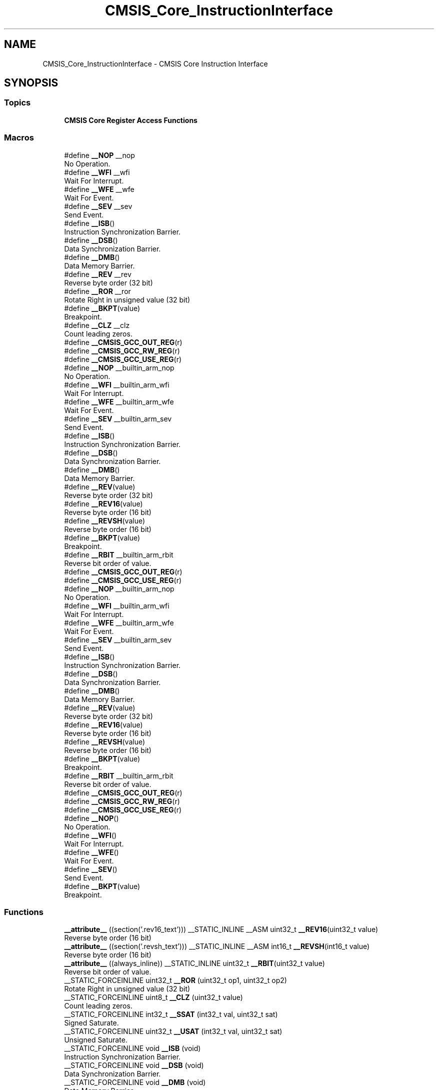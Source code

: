 .TH "CMSIS_Core_InstructionInterface" 3 "Version JSTDRVF4" "Joystick Driver" \" -*- nroff -*-
.ad l
.nh
.SH NAME
CMSIS_Core_InstructionInterface \- CMSIS Core Instruction Interface
.SH SYNOPSIS
.br
.PP
.SS "Topics"

.in +1c
.ti -1c
.RI "\fBCMSIS Core Register Access Functions\fP"
.br
.in -1c
.SS "Macros"

.in +1c
.ti -1c
.RI "#define \fB__NOP\fP   __nop"
.br
.RI "No Operation\&. "
.ti -1c
.RI "#define \fB__WFI\fP   __wfi"
.br
.RI "Wait For Interrupt\&. "
.ti -1c
.RI "#define \fB__WFE\fP   __wfe"
.br
.RI "Wait For Event\&. "
.ti -1c
.RI "#define \fB__SEV\fP   __sev"
.br
.RI "Send Event\&. "
.ti -1c
.RI "#define \fB__ISB\fP()"
.br
.RI "Instruction Synchronization Barrier\&. "
.ti -1c
.RI "#define \fB__DSB\fP()"
.br
.RI "Data Synchronization Barrier\&. "
.ti -1c
.RI "#define \fB__DMB\fP()"
.br
.RI "Data Memory Barrier\&. "
.ti -1c
.RI "#define \fB__REV\fP   __rev"
.br
.RI "Reverse byte order (32 bit) "
.ti -1c
.RI "#define \fB__ROR\fP   __ror"
.br
.RI "Rotate Right in unsigned value (32 bit) "
.ti -1c
.RI "#define \fB__BKPT\fP(value)"
.br
.RI "Breakpoint\&. "
.ti -1c
.RI "#define \fB__CLZ\fP   __clz"
.br
.RI "Count leading zeros\&. "
.ti -1c
.RI "#define \fB__CMSIS_GCC_OUT_REG\fP(r)"
.br
.ti -1c
.RI "#define \fB__CMSIS_GCC_RW_REG\fP(r)"
.br
.ti -1c
.RI "#define \fB__CMSIS_GCC_USE_REG\fP(r)"
.br
.ti -1c
.RI "#define \fB__NOP\fP   __builtin_arm_nop"
.br
.RI "No Operation\&. "
.ti -1c
.RI "#define \fB__WFI\fP   __builtin_arm_wfi"
.br
.RI "Wait For Interrupt\&. "
.ti -1c
.RI "#define \fB__WFE\fP   __builtin_arm_wfe"
.br
.RI "Wait For Event\&. "
.ti -1c
.RI "#define \fB__SEV\fP   __builtin_arm_sev"
.br
.RI "Send Event\&. "
.ti -1c
.RI "#define \fB__ISB\fP()"
.br
.RI "Instruction Synchronization Barrier\&. "
.ti -1c
.RI "#define \fB__DSB\fP()"
.br
.RI "Data Synchronization Barrier\&. "
.ti -1c
.RI "#define \fB__DMB\fP()"
.br
.RI "Data Memory Barrier\&. "
.ti -1c
.RI "#define \fB__REV\fP(value)"
.br
.RI "Reverse byte order (32 bit) "
.ti -1c
.RI "#define \fB__REV16\fP(value)"
.br
.RI "Reverse byte order (16 bit) "
.ti -1c
.RI "#define \fB__REVSH\fP(value)"
.br
.RI "Reverse byte order (16 bit) "
.ti -1c
.RI "#define \fB__BKPT\fP(value)"
.br
.RI "Breakpoint\&. "
.ti -1c
.RI "#define \fB__RBIT\fP   __builtin_arm_rbit"
.br
.RI "Reverse bit order of value\&. "
.ti -1c
.RI "#define \fB__CMSIS_GCC_OUT_REG\fP(r)"
.br
.ti -1c
.RI "#define \fB__CMSIS_GCC_USE_REG\fP(r)"
.br
.ti -1c
.RI "#define \fB__NOP\fP   __builtin_arm_nop"
.br
.RI "No Operation\&. "
.ti -1c
.RI "#define \fB__WFI\fP   __builtin_arm_wfi"
.br
.RI "Wait For Interrupt\&. "
.ti -1c
.RI "#define \fB__WFE\fP   __builtin_arm_wfe"
.br
.RI "Wait For Event\&. "
.ti -1c
.RI "#define \fB__SEV\fP   __builtin_arm_sev"
.br
.RI "Send Event\&. "
.ti -1c
.RI "#define \fB__ISB\fP()"
.br
.RI "Instruction Synchronization Barrier\&. "
.ti -1c
.RI "#define \fB__DSB\fP()"
.br
.RI "Data Synchronization Barrier\&. "
.ti -1c
.RI "#define \fB__DMB\fP()"
.br
.RI "Data Memory Barrier\&. "
.ti -1c
.RI "#define \fB__REV\fP(value)"
.br
.RI "Reverse byte order (32 bit) "
.ti -1c
.RI "#define \fB__REV16\fP(value)"
.br
.RI "Reverse byte order (16 bit) "
.ti -1c
.RI "#define \fB__REVSH\fP(value)"
.br
.RI "Reverse byte order (16 bit) "
.ti -1c
.RI "#define \fB__BKPT\fP(value)"
.br
.RI "Breakpoint\&. "
.ti -1c
.RI "#define \fB__RBIT\fP   __builtin_arm_rbit"
.br
.RI "Reverse bit order of value\&. "
.ti -1c
.RI "#define \fB__CMSIS_GCC_OUT_REG\fP(r)"
.br
.ti -1c
.RI "#define \fB__CMSIS_GCC_RW_REG\fP(r)"
.br
.ti -1c
.RI "#define \fB__CMSIS_GCC_USE_REG\fP(r)"
.br
.ti -1c
.RI "#define \fB__NOP\fP()"
.br
.RI "No Operation\&. "
.ti -1c
.RI "#define \fB__WFI\fP()"
.br
.RI "Wait For Interrupt\&. "
.ti -1c
.RI "#define \fB__WFE\fP()"
.br
.RI "Wait For Event\&. "
.ti -1c
.RI "#define \fB__SEV\fP()"
.br
.RI "Send Event\&. "
.ti -1c
.RI "#define \fB__BKPT\fP(value)"
.br
.RI "Breakpoint\&. "
.in -1c
.SS "Functions"

.in +1c
.ti -1c
.RI "\fB__attribute__\fP ((section('\&.rev16_text'))) __STATIC_INLINE __ASM uint32_t \fB__REV16\fP(uint32_t value)"
.br
.RI "Reverse byte order (16 bit) "
.ti -1c
.RI "\fB__attribute__\fP ((section('\&.revsh_text'))) __STATIC_INLINE __ASM int16_t \fB__REVSH\fP(int16_t value)"
.br
.RI "Reverse byte order (16 bit) "
.ti -1c
.RI "\fB__attribute__\fP ((always_inline)) __STATIC_INLINE uint32_t \fB__RBIT\fP(uint32_t value)"
.br
.RI "Reverse bit order of value\&. "
.ti -1c
.RI "__STATIC_FORCEINLINE uint32_t \fB__ROR\fP (uint32_t op1, uint32_t op2)"
.br
.RI "Rotate Right in unsigned value (32 bit) "
.ti -1c
.RI "__STATIC_FORCEINLINE uint8_t \fB__CLZ\fP (uint32_t value)"
.br
.RI "Count leading zeros\&. "
.ti -1c
.RI "__STATIC_FORCEINLINE int32_t \fB__SSAT\fP (int32_t val, uint32_t sat)"
.br
.RI "Signed Saturate\&. "
.ti -1c
.RI "__STATIC_FORCEINLINE uint32_t \fB__USAT\fP (int32_t val, uint32_t sat)"
.br
.RI "Unsigned Saturate\&. "
.ti -1c
.RI "__STATIC_FORCEINLINE void \fB__ISB\fP (void)"
.br
.RI "Instruction Synchronization Barrier\&. "
.ti -1c
.RI "__STATIC_FORCEINLINE void \fB__DSB\fP (void)"
.br
.RI "Data Synchronization Barrier\&. "
.ti -1c
.RI "__STATIC_FORCEINLINE void \fB__DMB\fP (void)"
.br
.RI "Data Memory Barrier\&. "
.ti -1c
.RI "__STATIC_FORCEINLINE uint32_t \fB__REV\fP (uint32_t value)"
.br
.RI "Reverse byte order (32 bit) "
.ti -1c
.RI "__STATIC_FORCEINLINE uint32_t \fB__REV16\fP (uint32_t value)"
.br
.RI "Reverse byte order (16 bit) "
.ti -1c
.RI "__STATIC_FORCEINLINE int16_t \fB__REVSH\fP (int16_t value)"
.br
.RI "Reverse byte order (16 bit) "
.ti -1c
.RI "__STATIC_FORCEINLINE uint32_t \fB__RBIT\fP (uint32_t value)"
.br
.RI "Reverse bit order of value\&. "
.in -1c
.SS "Variables"

.in +1c
.ti -1c
.RI "uint32_t \fBsat\fP"
.br
.in -1c
.SH "Detailed Description"
.PP 
Access to dedicated instructions

.PP
Access to dedicated instructions

.PP
Access to dedicated instructions

.PP
Access to dedicated instructions 
.SH "Macro Definition Documentation"
.PP 
.SS "#define __BKPT( value)"
\fBValue:\fP
.nf
__breakpoint(value)
.PP
.fi

.PP
Breakpoint\&. Causes the processor to enter Debug state\&. Debug tools can use this to investigate system state when the instruction at a particular address is reached\&. 
.PP
\fBParameters\fP
.RS 4
\fIvalue\fP is ignored by the processor\&. If required, a debugger can use it to store additional information about the breakpoint\&. 
.RE
.PP

.PP
Definition at line \fB248\fP of file \fBcmsis_armcc\&.h\fP\&.
.SS "#define __BKPT( value)"
\fBValue:\fP
.nf
__ASM volatile ("bkpt "#value)
.PP
.fi

.PP
Breakpoint\&. Causes the processor to enter Debug state\&. Debug tools can use this to investigate system state when the instruction at a particular address is reached\&. 
.PP
\fBParameters\fP
.RS 4
\fIvalue\fP is ignored by the processor\&. If required, a debugger can use it to store additional information about the breakpoint\&. 
.RE
.PP

.PP
Definition at line \fB278\fP of file \fBcmsis_armclang\&.h\fP\&.
.SS "#define __BKPT( value)"
\fBValue:\fP
.nf
__ASM volatile ("bkpt "#value)
.PP
.fi

.PP
Breakpoint\&. Causes the processor to enter Debug state\&. Debug tools can use this to investigate system state when the instruction at a particular address is reached\&. 
.PP
\fBParameters\fP
.RS 4
\fIvalue\fP is ignored by the processor\&. If required, a debugger can use it to store additional information about the breakpoint\&. 
.RE
.PP

.PP
Definition at line \fB276\fP of file \fBcmsis_armclang_ltm\&.h\fP\&.
.SS "#define __BKPT( value)"
\fBValue:\fP
.nf
__ASM volatile ("bkpt "#value)
.PP
.fi

.PP
Breakpoint\&. Causes the processor to enter Debug state\&. Debug tools can use this to investigate system state when the instruction at a particular address is reached\&. 
.PP
\fBParameters\fP
.RS 4
\fIvalue\fP is ignored by the processor\&. If required, a debugger can use it to store additional information about the breakpoint\&. 
.RE
.PP

.PP
Definition at line \fB364\fP of file \fBcmsis_gcc\&.h\fP\&.
.SS "#define __CLZ   __clz"

.PP
Count leading zeros\&. Counts the number of leading zeros of a data value\&. 
.PP
\fBParameters\fP
.RS 4
\fIvalue\fP Value to count the leading zeros 
.RE
.PP
\fBReturns\fP
.RS 4
number of leading zeros in value 
.RE
.PP

.PP
Definition at line \fB285\fP of file \fBcmsis_armcc\&.h\fP\&.
.SS "#define __CMSIS_GCC_OUT_REG( r)"
\fBValue:\fP
.nf
"=r" (r)
.PP
.fi

.PP
Definition at line \fB169\fP of file \fBcmsis_armclang\&.h\fP\&.
.SS "#define __CMSIS_GCC_OUT_REG( r)"
\fBValue:\fP
.nf
"=r" (r)
.PP
.fi

.PP
Definition at line \fB168\fP of file \fBcmsis_armclang_ltm\&.h\fP\&.
.SS "#define __CMSIS_GCC_OUT_REG( r)"
\fBValue:\fP
.nf
"=r" (r)
.PP
.fi

.PP
Definition at line \fB219\fP of file \fBcmsis_gcc\&.h\fP\&.
.SS "#define __CMSIS_GCC_RW_REG( r)"
\fBValue:\fP
.nf
"+r" (r)
.PP
.fi

.PP
Definition at line \fB170\fP of file \fBcmsis_armclang\&.h\fP\&.
.SS "#define __CMSIS_GCC_RW_REG( r)"
\fBValue:\fP
.nf
"+r" (r)
.PP
.fi

.PP
Definition at line \fB220\fP of file \fBcmsis_gcc\&.h\fP\&.
.SS "#define __CMSIS_GCC_USE_REG( r)"
\fBValue:\fP
.nf
"r" (r)
.PP
.fi

.PP
Definition at line \fB171\fP of file \fBcmsis_armclang\&.h\fP\&.
.SS "#define __CMSIS_GCC_USE_REG( r)"
\fBValue:\fP
.nf
"r" (r)
.PP
.fi

.PP
Definition at line \fB169\fP of file \fBcmsis_armclang_ltm\&.h\fP\&.
.SS "#define __CMSIS_GCC_USE_REG( r)"
\fBValue:\fP
.nf
"r" (r)
.PP
.fi

.PP
Definition at line \fB221\fP of file \fBcmsis_gcc\&.h\fP\&.
.SS "#define __DMB( void)"
\fBValue:\fP
.nf
__dmb(0xF)
.PP
.fi

.PP
Data Memory Barrier\&. Ensures the apparent order of the explicit memory operations before and after the instruction, without ensuring their completion\&. 
.PP
Definition at line \fB189\fP of file \fBcmsis_armcc\&.h\fP\&.
.SS "#define __DMB( void)"
\fBValue:\fP
.nf
__builtin_arm_dmb(0xF)
.PP
.fi

.PP
Data Memory Barrier\&. Ensures the apparent order of the explicit memory operations before and after the instruction, without ensuring their completion\&. 
.PP
Definition at line \fB223\fP of file \fBcmsis_armclang\&.h\fP\&.
.SS "#define __DMB( void)"
\fBValue:\fP
.nf
__builtin_arm_dmb(0xF)
.PP
.fi

.PP
Data Memory Barrier\&. Ensures the apparent order of the explicit memory operations before and after the instruction, without ensuring their completion\&. 
.PP
Definition at line \fB221\fP of file \fBcmsis_armclang_ltm\&.h\fP\&.
.SS "#define __DSB( void)"
\fBValue:\fP
.nf
__dsb(0xF)
.PP
.fi

.PP
Data Synchronization Barrier\&. Acts as a special kind of Data Memory Barrier\&. It completes when all explicit memory accesses before this instruction complete\&. 
.PP
Definition at line \fB182\fP of file \fBcmsis_armcc\&.h\fP\&.
.SS "#define __DSB( void)"
\fBValue:\fP
.nf
__builtin_arm_dsb(0xF)
.PP
.fi

.PP
Data Synchronization Barrier\&. Acts as a special kind of Data Memory Barrier\&. It completes when all explicit memory accesses before this instruction complete\&. 
.PP
Definition at line \fB215\fP of file \fBcmsis_armclang\&.h\fP\&.
.SS "#define __DSB( void)"
\fBValue:\fP
.nf
__builtin_arm_dsb(0xF)
.PP
.fi

.PP
Data Synchronization Barrier\&. Acts as a special kind of Data Memory Barrier\&. It completes when all explicit memory accesses before this instruction complete\&. 
.PP
Definition at line \fB213\fP of file \fBcmsis_armclang_ltm\&.h\fP\&.
.SS "#define __ISB( void)"
\fBValue:\fP
.nf
__isb(0xF)
.PP
.fi

.PP
Instruction Synchronization Barrier\&. Instruction Synchronization Barrier flushes the pipeline in the processor, so that all instructions following the ISB are fetched from cache or memory, after the instruction has been completed\&. 
.PP
Definition at line \fB175\fP of file \fBcmsis_armcc\&.h\fP\&.
.SS "#define __ISB( void)"
\fBValue:\fP
.nf
__builtin_arm_isb(0xF)
.PP
.fi

.PP
Instruction Synchronization Barrier\&. Instruction Synchronization Barrier flushes the pipeline in the processor, so that all instructions following the ISB are fetched from cache or memory, after the instruction has been completed\&. 
.PP
Definition at line \fB208\fP of file \fBcmsis_armclang\&.h\fP\&.
.SS "#define __ISB( void)"
\fBValue:\fP
.nf
__builtin_arm_isb(0xF)
.PP
.fi

.PP
Instruction Synchronization Barrier\&. Instruction Synchronization Barrier flushes the pipeline in the processor, so that all instructions following the ISB are fetched from cache or memory, after the instruction has been completed\&. 
.PP
Definition at line \fB206\fP of file \fBcmsis_armclang_ltm\&.h\fP\&.
.SS "#define __NOP   __nop"

.PP
No Operation\&. No Operation does nothing\&. This instruction can be used for code alignment purposes\&. 
.PP
Definition at line \fB144\fP of file \fBcmsis_armcc\&.h\fP\&.
.SS "#define __NOP   __builtin_arm_nop"

.PP
No Operation\&. No Operation does nothing\&. This instruction can be used for code alignment purposes\&. 
.PP
Definition at line \fB178\fP of file \fBcmsis_armclang\&.h\fP\&.
.SS "#define __NOP   __builtin_arm_nop"

.PP
No Operation\&. No Operation does nothing\&. This instruction can be used for code alignment purposes\&. 
.PP
Definition at line \fB176\fP of file \fBcmsis_armclang_ltm\&.h\fP\&.
.SS "#define __NOP()"
\fBValue:\fP
.nf
__ASM volatile ("nop")
.PP
.fi

.PP
No Operation\&. No Operation does nothing\&. This instruction can be used for code alignment purposes\&. 
.PP
Definition at line \fB228\fP of file \fBcmsis_gcc\&.h\fP\&.
.SS "#define __RBIT   __builtin_arm_rbit"

.PP
Reverse bit order of value\&. Reverses the bit order of the given value\&. 
.PP
\fBParameters\fP
.RS 4
\fIvalue\fP Value to reverse 
.RE
.PP
\fBReturns\fP
.RS 4
Reversed value 
.RE
.PP

.PP
Definition at line \fB287\fP of file \fBcmsis_armclang\&.h\fP\&.
.SS "#define __RBIT   __builtin_arm_rbit"

.PP
Reverse bit order of value\&. Reverses the bit order of the given value\&. 
.PP
\fBParameters\fP
.RS 4
\fIvalue\fP Value to reverse 
.RE
.PP
\fBReturns\fP
.RS 4
Reversed value 
.RE
.PP

.PP
Definition at line \fB285\fP of file \fBcmsis_armclang_ltm\&.h\fP\&.
.SS "#define __REV   __rev"

.PP
Reverse byte order (32 bit) Reverses the byte order in unsigned integer value\&. For example, 0x12345678 becomes 0x78563412\&. 
.PP
\fBParameters\fP
.RS 4
\fIvalue\fP Value to reverse 
.RE
.PP
\fBReturns\fP
.RS 4
Reversed value 
.RE
.PP

.PP
Definition at line \fB198\fP of file \fBcmsis_armcc\&.h\fP\&.
.SS "#define __REV( value)"
\fBValue:\fP
.nf
__builtin_bswap32(value)
.PP
.fi

.PP
Reverse byte order (32 bit) Reverses the byte order in unsigned integer value\&. For example, 0x12345678 becomes 0x78563412\&. 
.PP
\fBParameters\fP
.RS 4
\fIvalue\fP Value to reverse 
.RE
.PP
\fBReturns\fP
.RS 4
Reversed value 
.RE
.PP

.PP
Definition at line \fB232\fP of file \fBcmsis_armclang\&.h\fP\&.
.SS "#define __REV( value)"
\fBValue:\fP
.nf
__builtin_bswap32(value)
.PP
.fi

.PP
Reverse byte order (32 bit) Reverses the byte order in unsigned integer value\&. For example, 0x12345678 becomes 0x78563412\&. 
.PP
\fBParameters\fP
.RS 4
\fIvalue\fP Value to reverse 
.RE
.PP
\fBReturns\fP
.RS 4
Reversed value 
.RE
.PP

.PP
Definition at line \fB230\fP of file \fBcmsis_armclang_ltm\&.h\fP\&.
.SS "#define __REV16( value)"
\fBValue:\fP
.nf
__ROR(__REV(value), 16)
.PP
.fi

.PP
Reverse byte order (16 bit) Reverses the byte order within each halfword of a word\&. For example, 0x12345678 becomes 0x34127856\&. 
.PP
\fBParameters\fP
.RS 4
\fIvalue\fP Value to reverse 
.RE
.PP
\fBReturns\fP
.RS 4
Reversed value 
.RE
.PP

.PP
Definition at line \fB241\fP of file \fBcmsis_armclang\&.h\fP\&.
.SS "#define __REV16( value)"
\fBValue:\fP
.nf
__ROR(__REV(value), 16)
.PP
.fi

.PP
Reverse byte order (16 bit) Reverses the byte order within each halfword of a word\&. For example, 0x12345678 becomes 0x34127856\&. 
.PP
\fBParameters\fP
.RS 4
\fIvalue\fP Value to reverse 
.RE
.PP
\fBReturns\fP
.RS 4
Reversed value 
.RE
.PP

.PP
Definition at line \fB239\fP of file \fBcmsis_armclang_ltm\&.h\fP\&.
.SS "#define __REVSH( value)"
\fBValue:\fP
.nf
(int16_t)__builtin_bswap16(value)
.PP
.fi

.PP
Reverse byte order (16 bit) Reverses the byte order in a 16-bit value and returns the signed 16-bit result\&. For example, 0x0080 becomes 0x8000\&. 
.PP
\fBParameters\fP
.RS 4
\fIvalue\fP Value to reverse 
.RE
.PP
\fBReturns\fP
.RS 4
Reversed value 
.RE
.PP

.PP
Definition at line \fB250\fP of file \fBcmsis_armclang\&.h\fP\&.
.SS "#define __REVSH( value)"
\fBValue:\fP
.nf
(int16_t)__builtin_bswap16(value)
.PP
.fi

.PP
Reverse byte order (16 bit) Reverses the byte order in a 16-bit value and returns the signed 16-bit result\&. For example, 0x0080 becomes 0x8000\&. 
.PP
\fBParameters\fP
.RS 4
\fIvalue\fP Value to reverse 
.RE
.PP
\fBReturns\fP
.RS 4
Reversed value 
.RE
.PP

.PP
Definition at line \fB248\fP of file \fBcmsis_armclang_ltm\&.h\fP\&.
.SS "#define __ROR   __ror"

.PP
Rotate Right in unsigned value (32 bit) Rotate Right (immediate) provides the value of the contents of a register rotated by a variable number of bits\&. 
.PP
\fBParameters\fP
.RS 4
\fIop1\fP Value to rotate 
.br
\fIop2\fP Number of Bits to rotate 
.RE
.PP
\fBReturns\fP
.RS 4
Rotated value 
.RE
.PP

.PP
Definition at line \fB238\fP of file \fBcmsis_armcc\&.h\fP\&.
.SS "#define __SEV   __sev"

.PP
Send Event\&. Send Event is a hint instruction\&. It causes an event to be signaled to the CPU\&. 
.PP
Definition at line \fB166\fP of file \fBcmsis_armcc\&.h\fP\&.
.SS "#define __SEV   __builtin_arm_sev"

.PP
Send Event\&. Send Event is a hint instruction\&. It causes an event to be signaled to the CPU\&. 
.PP
Definition at line \fB199\fP of file \fBcmsis_armclang\&.h\fP\&.
.SS "#define __SEV   __builtin_arm_sev"

.PP
Send Event\&. Send Event is a hint instruction\&. It causes an event to be signaled to the CPU\&. 
.PP
Definition at line \fB197\fP of file \fBcmsis_armclang_ltm\&.h\fP\&.
.SS "#define __SEV()"
\fBValue:\fP
.nf
__ASM volatile ("sev")
.PP
.fi

.PP
Send Event\&. Send Event is a hint instruction\&. It causes an event to be signaled to the CPU\&. 
.PP
Definition at line \fB249\fP of file \fBcmsis_gcc\&.h\fP\&.
.SS "#define __WFE   __wfe"

.PP
Wait For Event\&. Wait For Event is a hint instruction that permits the processor to enter a low-power state until one of a number of events occurs\&. 
.PP
Definition at line \fB159\fP of file \fBcmsis_armcc\&.h\fP\&.
.SS "#define __WFE   __builtin_arm_wfe"

.PP
Wait For Event\&. Wait For Event is a hint instruction that permits the processor to enter a low-power state until one of a number of events occurs\&. 
.PP
Definition at line \fB192\fP of file \fBcmsis_armclang\&.h\fP\&.
.SS "#define __WFE   __builtin_arm_wfe"

.PP
Wait For Event\&. Wait For Event is a hint instruction that permits the processor to enter a low-power state until one of a number of events occurs\&. 
.PP
Definition at line \fB190\fP of file \fBcmsis_armclang_ltm\&.h\fP\&.
.SS "#define __WFE()"
\fBValue:\fP
.nf
__ASM volatile ("wfe":::"memory")
.PP
.fi

.PP
Wait For Event\&. Wait For Event is a hint instruction that permits the processor to enter a low-power state until one of a number of events occurs\&. 
.PP
Definition at line \fB242\fP of file \fBcmsis_gcc\&.h\fP\&.
.SS "#define __WFI   __wfi"

.PP
Wait For Interrupt\&. Wait For Interrupt is a hint instruction that suspends execution until one of a number of events occurs\&. 
.PP
Definition at line \fB151\fP of file \fBcmsis_armcc\&.h\fP\&.
.SS "#define __WFI   __builtin_arm_wfi"

.PP
Wait For Interrupt\&. Wait For Interrupt is a hint instruction that suspends execution until one of a number of events occurs\&. 
.PP
Definition at line \fB184\fP of file \fBcmsis_armclang\&.h\fP\&.
.SS "#define __WFI   __builtin_arm_wfi"

.PP
Wait For Interrupt\&. Wait For Interrupt is a hint instruction that suspends execution until one of a number of events occurs\&. 
.PP
Definition at line \fB182\fP of file \fBcmsis_armclang_ltm\&.h\fP\&.
.SS "#define __WFI()"
\fBValue:\fP
.nf
__ASM volatile ("wfi":::"memory")
.PP
.fi

.PP
Wait For Interrupt\&. Wait For Interrupt is a hint instruction that suspends execution until one of a number of events occurs\&. 
.PP
Definition at line \fB234\fP of file \fBcmsis_gcc\&.h\fP\&.
.SH "Function Documentation"
.PP 
.SS "__attribute__ ((always_inline) )"

.PP
Reverse bit order of value\&. Unsigned Saturate\&.

.PP
Signed Saturate\&.

.PP
Reverses the bit order of the given value\&. 
.PP
\fBParameters\fP
.RS 4
\fIvalue\fP Value to reverse 
.RE
.PP
\fBReturns\fP
.RS 4
Reversed value
.RE
.PP
Saturates a signed value\&. 
.PP
\fBParameters\fP
.RS 4
\fIvalue\fP Value to be saturated 
.br
\fIsat\fP Bit position to saturate to (1\&.\&.32) 
.RE
.PP
\fBReturns\fP
.RS 4
Saturated value
.RE
.PP
Saturates an unsigned value\&. 
.PP
\fBParameters\fP
.RS 4
\fIvalue\fP Value to be saturated 
.br
\fIsat\fP Bit position to saturate to (0\&.\&.31) 
.RE
.PP
\fBReturns\fP
.RS 4
Saturated value 
.RE
.PP

.PP
Definition at line \fB261\fP of file \fBcmsis_armcc\&.h\fP\&.
.SS "__attribute__ ((section('\&.rev16_text')) )"

.PP
Reverse byte order (16 bit) Reverses the byte order within each halfword of a word\&. For example, 0x12345678 becomes 0x34127856\&. 
.PP
\fBParameters\fP
.RS 4
\fIvalue\fP Value to reverse 
.RE
.PP
\fBReturns\fP
.RS 4
Reversed value 
.RE
.PP

.PP
Definition at line \fB208\fP of file \fBcmsis_armcc\&.h\fP\&.
.SS "__attribute__ ((section('\&.revsh_text')) )"

.PP
Reverse byte order (16 bit) Reverses the byte order in a 16-bit value and returns the signed 16-bit result\&. For example, 0x0080 becomes 0x8000\&. 
.PP
\fBParameters\fP
.RS 4
\fIvalue\fP Value to reverse 
.RE
.PP
\fBReturns\fP
.RS 4
Reversed value 
.RE
.PP

.PP
Definition at line \fB223\fP of file \fBcmsis_armcc\&.h\fP\&.
.SS "__STATIC_FORCEINLINE uint8_t __CLZ (uint32_t value)"

.PP
Count leading zeros\&. Counts the number of leading zeros of a data value\&. 
.PP
\fBParameters\fP
.RS 4
\fIvalue\fP Value to count the leading zeros 
.RE
.PP
\fBReturns\fP
.RS 4
number of leading zeros in value 
.RE
.PP

.PP
Definition at line \fB295\fP of file \fBcmsis_armclang\&.h\fP\&.
.SS "__STATIC_FORCEINLINE void __DMB (void )"

.PP
Data Memory Barrier\&. Ensures the apparent order of the explicit memory operations before and after the instruction, without ensuring their completion\&. 
.PP
Definition at line \fB280\fP of file \fBcmsis_gcc\&.h\fP\&.
.SS "__STATIC_FORCEINLINE void __DSB (void )"

.PP
Data Synchronization Barrier\&. Acts as a special kind of Data Memory Barrier\&. It completes when all explicit memory accesses before this instruction complete\&. 
.PP
Definition at line \fB269\fP of file \fBcmsis_gcc\&.h\fP\&.
.SS "__STATIC_FORCEINLINE void __ISB (void )"

.PP
Instruction Synchronization Barrier\&. Instruction Synchronization Barrier flushes the pipeline in the processor, so that all instructions following the ISB are fetched from cache or memory, after the instruction has been completed\&. 
.PP
Definition at line \fB258\fP of file \fBcmsis_gcc\&.h\fP\&.
.SS "__STATIC_FORCEINLINE uint32_t __RBIT (uint32_t value)"

.PP
Reverse bit order of value\&. Reverses the bit order of the given value\&. 
.PP
\fBParameters\fP
.RS 4
\fIvalue\fP Value to reverse 
.RE
.PP
\fBReturns\fP
.RS 4
Reversed value 
.RE
.PP

.PP
Definition at line \fB373\fP of file \fBcmsis_gcc\&.h\fP\&.
.SS "__STATIC_FORCEINLINE uint32_t __REV (uint32_t value)"

.PP
Reverse byte order (32 bit) Reverses the byte order in unsigned integer value\&. For example, 0x12345678 becomes 0x78563412\&. 
.PP
\fBParameters\fP
.RS 4
\fIvalue\fP Value to reverse 
.RE
.PP
\fBReturns\fP
.RS 4
Reversed value 
.RE
.PP

.PP
Definition at line \fB292\fP of file \fBcmsis_gcc\&.h\fP\&.
.SS "__STATIC_FORCEINLINE uint32_t __REV16 (uint32_t value)"

.PP
Reverse byte order (16 bit) Reverses the byte order within each halfword of a word\&. For example, 0x12345678 becomes 0x34127856\&. 
.PP
\fBParameters\fP
.RS 4
\fIvalue\fP Value to reverse 
.RE
.PP
\fBReturns\fP
.RS 4
Reversed value 
.RE
.PP

.PP
Definition at line \fB311\fP of file \fBcmsis_gcc\&.h\fP\&.
.SS "__STATIC_FORCEINLINE int16_t __REVSH (int16_t value)"

.PP
Reverse byte order (16 bit) Reverses the byte order in a 16-bit value and returns the signed 16-bit result\&. For example, 0x0080 becomes 0x8000\&. 
.PP
\fBParameters\fP
.RS 4
\fIvalue\fP Value to reverse 
.RE
.PP
\fBReturns\fP
.RS 4
Reversed value 
.RE
.PP

.PP
Definition at line \fB326\fP of file \fBcmsis_gcc\&.h\fP\&.
.SS "__STATIC_FORCEINLINE uint32_t __ROR (uint32_t op1, uint32_t op2)"

.PP
Rotate Right in unsigned value (32 bit) Rotate Right (immediate) provides the value of the contents of a register rotated by a variable number of bits\&. 
.PP
\fBParameters\fP
.RS 4
\fIop1\fP Value to rotate 
.br
\fIop2\fP Number of Bits to rotate 
.RE
.PP
\fBReturns\fP
.RS 4
Rotated value 
.RE
.PP

.PP
Definition at line \fB260\fP of file \fBcmsis_armclang\&.h\fP\&.
.SS "__STATIC_FORCEINLINE int32_t __SSAT (int32_t val, uint32_t sat)"

.PP
Signed Saturate\&. Saturates a signed value\&. 
.PP
\fBParameters\fP
.RS 4
\fIvalue\fP Value to be saturated 
.br
\fIsat\fP Bit position to saturate to (1\&.\&.32) 
.RE
.PP
\fBReturns\fP
.RS 4
Saturated value 
.RE
.PP

.PP
Definition at line \fB526\fP of file \fBcmsis_armclang\&.h\fP\&.
.SS "__STATIC_FORCEINLINE uint32_t __USAT (int32_t val, uint32_t sat)"

.PP
Unsigned Saturate\&. Saturates an unsigned value\&. 
.PP
\fBParameters\fP
.RS 4
\fIvalue\fP Value to be saturated 
.br
\fIsat\fP Bit position to saturate to (0\&.\&.31) 
.RE
.PP
\fBReturns\fP
.RS 4
Saturated value 
.RE
.PP

.PP
Definition at line \fB551\fP of file \fBcmsis_armclang\&.h\fP\&.
.SH "Variable Documentation"
.PP 
.SS "uint32_t sat"
\fBInitial value:\fP
.nf
{
  if ((sat >= 1U) && (sat <= 32U))
  {
    const int32_t max = (int32_t)((1U << (sat \- 1U)) \- 1U);
    const int32_t min = \-1 \- max ;
    if (val > max)
    {
      return max;
    }
    else if (val < min)
    {
      return min;
    }
  }
  return val
.PP
.fi

.PP
Definition at line \fB481\fP of file \fBcmsis_armcc\&.h\fP\&.
.SH "Author"
.PP 
Generated automatically by Doxygen for Joystick Driver from the source code\&.
